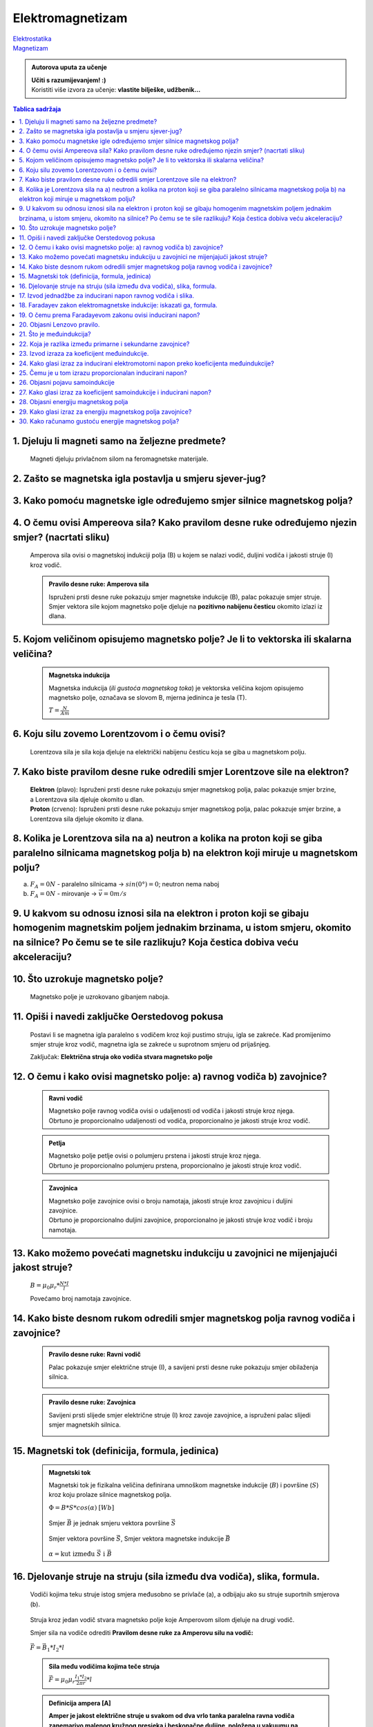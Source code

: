 Elektromagnetizam
=================

.. role:: red
.. role:: green
.. role:: blue
.. raw:: html

    <style>.red{color:red;}.blue{color:blue;}.green{color:green;}</style>

| `Elektrostatika <../elektrostatika/elektrostatika.html>`__
| `Magnetizam <../magnetizam/magnetizam.html>`__

.. admonition:: Autorova uputa za učenje

    | **Učiti s razumijevanjem! :)**
    | Koristiti više izvora za učenje: **vlastite bilješke, udžbenik...**

.. contents:: Tablica sadržaja
  :local:
  :backlinks: none
  :depth: 3


1. Djeluju li magneti samo na željezne predmete?
^^^^^^^^^^^^^^^^^^^^^^^^^^^^^^^^^^^^^^^^^^^^^^^^

  Magneti djeluju privlačnom silom na feromagnetske materijale.

2. Zašto se magnetska igla postavlja u smjeru sjever-jug?
^^^^^^^^^^^^^^^^^^^^^^^^^^^^^^^^^^^^^^^^^^^^^^^^^^^^^^^^^^

3. Kako pomoću magnetske igle određujemo smjer silnice magnetskog polja?
^^^^^^^^^^^^^^^^^^^^^^^^^^^^^^^^^^^^^^^^^^^^^^^^^^^^^^^^^^^^^^^^^^^^^^^^^
  .. image:: oerstedov_pokus.jpg
  
4. O čemu ovisi Ampereova sila? Kako pravilom desne ruke određujemo njezin smjer? (nacrtati sliku)
^^^^^^^^^^^^^^^^^^^^^^^^^^^^^^^^^^^^^^^^^^^^^^^^^^^^^^^^^^^^^^^^^^^^^^^^^^^^^^^^^^^^^^^^^^^^^^^^^^^

  Amperova sila ovisi o magnetskoj indukciji polja (B) u kojem se nalazi vodič, duljini vodiča i jakosti struje (I) kroz vodič.

  .. admonition:: Pravilo desne ruke: Amperova sila

    .. image:: ../magnetizam/pdr_amper.jpg
      :width: 50%
      :align: center
    
    Ispruženi prsti desne ruke pokazuju smjer magnetske indukcije (B), palac pokazuje smjer struje. Smjer vektora sile kojom magnetsko polje djeluje na **pozitivno nabijenu česticu** okomito izlazi iz dlana.

5. Kojom veličinom opisujemo magnetsko polje? Je li to vektorska ili skalarna veličina?
^^^^^^^^^^^^^^^^^^^^^^^^^^^^^^^^^^^^^^^^^^^^^^^^^^^^^^^^^^^^^^^^^^^^^^^^^^^^^^^^^^^^^^^

  .. admonition:: Magnetska indukcija
  
    Magnetska indukcija (*ili gustoća magnetskog toka*) je vektorska veličina kojom opisujemo magnetsko polje, označava se slovom B, mjerna jedininca je tesla (T).

    | :math:`T = \frac{N}{Am}` 

6. Koju silu zovemo Lorentzovom i o čemu ovisi?
^^^^^^^^^^^^^^^^^^^^^^^^^^^^^^^^^^^^^^^^^^^^^^^
  Lorentzova sila je sila koja djeluje na električki nabijenu česticu koja se giba u magnetskom polju.

7. Kako biste pravilom desne ruke odredili smjer Lorentzove sile na elektron?
^^^^^^^^^^^^^^^^^^^^^^^^^^^^^^^^^^^^^^^^^^^^^^^^^^^^^^^^^^^^^^^^^^^^^^^^^^^^^

  .. image:: ../magnetizam/pdr_lorentzovo.jpg
    :width: 50%
    :align: center

  .. image:: elektron.jpg
    :width: 50%
    :align: center
  
  | **Elektron** (plavo): Ispruženi prsti desne ruke pokazuju smjer magnetskog polja, palac pokazuje smjer brzine, a Lorentzova sila djeluje okomito u dlan.
  | **Proton** (crveno): Ispruženi prsti desne ruke pokazuju smjer magnetskog polja, palac pokazuje smjer brzine, a Lorentzova sila djeluje okomito iz dlana.

8. Kolika je Lorentzova sila na a) neutron a kolika na proton koji se giba paralelno silnicama magnetskog polja b) na elektron koji miruje u magnetskom polju?
^^^^^^^^^^^^^^^^^^^^^^^^^^^^^^^^^^^^^^^^^^^^^^^^^^^^^^^^^^^^^^^^^^^^^^^^^^^^^^^^^^^^^^^^^^^^^^^^^^^^^^^^^^^^^^^^^^^^^^^^^^^^^^^^^^^^^^^^^^^^^^^^^^^^^^^^^^^^^^

a) :math:`F_A = 0 N` - paralelno silnicama -> :math:`sin(0°) = 0`; neutron nema naboj
b) :math:`F_A = 0 N` - mirovanje -> :math:`\vec{v} = 0 m/s`   

9. U kakvom su odnosu iznosi sila na elektron i proton koji se gibaju homogenim magnetskim poljem jednakim brzinama, u istom smjeru, okomito na silnice? Po čemu se te sile razlikuju? Koja čestica dobiva veću akceleraciju?
^^^^^^^^^^^^^^^^^^^^^^^^^^^^^^^^^^^^^^^^^^^^^^^^^^^^^^^^^^^^^^^^^^^^^^^^^^^^^^^^^^^^^^^^^^^^^^^^^^^^^^^^^^^^^^^^^^^^^^^^^^^^^^^^^^^^^^^^^^^^^^^^^^^^^^^^^^^^^^^^^^^^^^^^^^^^^^^^^^^^^^^^^^^^^^^^^^^^^^^^^^^^^^^^^^^^^^^^^^^^^

10. Što uzrokuje magnetsko polje?
^^^^^^^^^^^^^^^^^^^^^^^^^^^^^^^^^

  Magnetsko polje je uzrokovano gibanjem naboja. 

11. Opiši i navedi zaključke Oerstedovog pokusa
^^^^^^^^^^^^^^^^^^^^^^^^^^^^^^^^^^^^^^^^^^^^^^^

  .. image:: ../magnetizam/oerstedov1.jpg
  
  Postavi li se magnetna igla paralelno s vodičem kroz koji pustimo struju, igla se zakreće. Kad promijenimo smjer struje kroz vodič, magnetna igla se zakreće u suprotnom smjeru od prijašnjeg.

  Zaključak: **Električna struja oko vodiča stvara magnetsko polje**

12. O čemu i kako ovisi magnetsko polje: a) ravnog vodiča b) zavojnice?
^^^^^^^^^^^^^^^^^^^^^^^^^^^^^^^^^^^^^^^^^^^^^^^^^^^^^^^^^^^^^^^^^^^^^^^

  .. admonition:: Ravni vodič

    | Magnetsko polje ravnog vodiča ovisi o udaljenosti od vodiča i jakosti struje kroz njega.
    | Obrtuno je proporcionalno udaljenosti od vodiča, proporcionalno je jakosti struje kroz vodič.

  .. admonition:: Petlja

    | Magnetsko polje petlje ovisi o polumjeru prstena i jakosti struje kroz njega. 
    | Obrtuno je proporcionalno polumjeru prstena, proporcionalno je jakosti struje kroz vodič.

  .. admonition:: Zavojnica

    | Magnetsko polje zavojnice ovisi o broju namotaja, jakosti struje kroz zavojnicu i duljini zavojnice. 
    | Obrtuno je proporcionalno duljini zavojnice, proporcionalno je jakosti struje kroz vodič i broju namotaja.

13. Kako možemo povećati magnetsku indukciju u zavojnici ne mijenjajući jakost struje?
^^^^^^^^^^^^^^^^^^^^^^^^^^^^^^^^^^^^^^^^^^^^^^^^^^^^^^^^^^^^^^^^^^^^^^^^^^^^^^^^^^^^^^

  :math:`B = \mu_0 \mu_r * \frac{N*I}{l}` 

  Povećamo broj namotaja zavojnice.

14. Kako biste desnom rukom odredili smjer magnetskog polja ravnog vodiča i zavojnice?
^^^^^^^^^^^^^^^^^^^^^^^^^^^^^^^^^^^^^^^^^^^^^^^^^^^^^^^^^^^^^^^^^^^^^^^^^^^^^^^^^^^^^^

  .. admonition:: Pravilo desne ruke: Ravni vodič

    Palac pokazuje smjer električne struje (I), a savijeni prsti desne ruke pokazuju smjer obilaženja silnica.

    .. image:: ../magnetizam/pdr_ravni.jpg
      :width: 50%
      :align: center

  .. admonition:: Pravilo desne ruke: Zavojnica

    Savijeni prsti slijede smjer električne struje (I) kroz zavoje zavojnice, a ispruženi palac slijedi smjer magnetskih silnica.

    .. image:: ../magnetizam/pdr_zavojnica.jpg
      :width: 50%
      :align: center

15. Magnetski tok (definicija, formula, jedinica)
^^^^^^^^^^^^^^^^^^^^^^^^^^^^^^^^^^^^^^^^^^^^^^^^^


  .. admonition:: Magnetski tok

    Magnetski tok je fizikalna veličina definirana umnoškom magnetske indukcije (:math:`B`) i površine (:math:`S`)
    kroz koju prolaze silnice magnetskog polja.

    :math:`\Phi = B * S * cos(\alpha)` :math:`[Wb]` 

    .. figure:: ../magnetizam/magnetski_tok.jpg
       :width: 50%
       :align: center

       :red:`Smjer` :math:`\vec{B}` je jednak :green:`smjeru vektora površine` :math:`\vec{S}`

    .. figure:: ../magnetizam/magnetski_tok2.jpg
      :width: 50%
      :align: center

      :red:`Smjer vektora površine` :math:`\vec{S}`, 
      :blue:`Smjer vektora magnetske indukcije` :math:`\vec{B}` 

    | :math:`\alpha = \text{kut između } \vec{S} \text{ i } \vec{B}` 

16. Djelovanje struje na struju (sila između dva vodiča), slika, formula.
^^^^^^^^^^^^^^^^^^^^^^^^^^^^^^^^^^^^^^^^^^^^^^^^^^^^^^^^^^^^^^^^^^^^^^^^^

  .. figure:: paralelni-vodici.png
    :align: center
    
    Vodiči kojima teku struje istog smjera međusobno se privlače (a), a odbijaju ako su struje suportnih smjerova (b). 

  Struja kroz jedan vodič stvara magnetsko polje koje Amperovom silom djeluje na drugi vodič.

  Smjer sila na vodiče odrediti **Pravilom desne ruke za Amperovu silu na vodič:**

  .. figure:: sile_paralelni-vodici.png
    :align: center

  | :math:`\vec{F} = \vec{B_1} * I_2 * l`

  .. admonition:: Sila među vodičima kojima teče struja
  
    :math:`\vec{F} = \mu_0 \mu_r \frac{I_1*I_2}{2 \pi r} * l`       

  .. admonition:: Definicija ampera [A]
  
    **Amper je jakost električne struje u svakom od dva vrlo tanka paralelna ravna vodiča zanemarivo malenog
    kružnog presjeka i beskonačne duljine, položena u vakuumu na razmaku 1m, koja među vodičima uzrokuje silu** :math:`2*10^{-7}` **njutna po metru duljine.** 

17. Izvod jednadžbe za inducirani napon ravnog vodiča i slika.
^^^^^^^^^^^^^^^^^^^^^^^^^^^^^^^^^^^^^^^^^^^^^^^^^^^^^^^^^^^^^^

  .. image:: inducirani_napon_ravni.png
    :align: center

  Gibanje slobodnih elektrona prema jednom kraju vodiča prestaje kada se sila kojom na njih djeluje električno polje (:math:`F_e = e*E`) izjednači s Lorentzovom silom (:math:`F_L = B * e * v`):

  :math:`e*E = B * e * v`

  Jakost električnog polja između krajeva vodiča zamijeniti sa kvocijentom induciranog elektomotornog napona i duljine vodiča:

  :math:`\frac{\epsilon_i}{l} = B * v`

  .. admonition:: Inducirani elektromotorni napon

    :math:`\epsilon_i = B * l * v`

  .. admonition:: Opći zapis za inducirani elektromotorni napon

    :math:`\epsilon_i = B * l * v * sin(\phi)`

    - :math:`\phi` - kut između smjera brzine i smjera silnica (potječe od Lorentzove sile) 


18. Faradayev zakon elektromagnetske indukcije: iskazati ga, formula.
^^^^^^^^^^^^^^^^^^^^^^^^^^^^^^^^^^^^^^^^^^^^^^^^^^^^^^^^^^^^^^^^^^^^^

  .. admonition:: Faradayev zakon indukcije za ravni vodič

    Inducirani elektromotorni napon proporcionalan je brzini promjene magnetskog toka, a djelovanjem se suprotstavlja uzroku indukcije.

    :math:`\epsilon_i = - \frac{\Delta\Phi}{\Delta t}`

19. O čemu prema Faradayevom zakonu ovisi inducirani napon?
^^^^^^^^^^^^^^^^^^^^^^^^^^^^^^^^^^^^^^^^^^^^^^^^^^^^^^^^^^^

  Prema Faradayevom zakonu inducirani napon ovisi o brzini promjene magnetskog toka.

20. Objasni Lenzovo pravilo.
^^^^^^^^^^^^^^^^^^^^^^^^^^^^

    .. admonition:: Lenzovo pravilo
  
      Pravilo prema kojemu je smjer induciranog napona i struje u zavojnici kroz koju se mijenja magnetski tok uvijek takav da se suprotstavlja promjeni magnetskoga toka kojim je napon induciran.

      ili

      Suprotstavljanje induciranog napona uzroku indukcije.

21. Što je međuindukcija?
^^^^^^^^^^^^^^^^^^^^^^^^^

    Međuindukcija je induciranje elektromotornog napona kada se zavojnica nalazi u blizini druge zavojnice u kojoj se mijenja jakost električne struje.

22. Koja je razlika između primarne i sekundarne zavojnice?
^^^^^^^^^^^^^^^^^^^^^^^^^^^^^^^^^^^^^^^^^^^^^^^^^^^^^^^^^^^

  - zavjonica kroz koju teče struja -> primar (primarna zavojnica)
    
  - zavojnica u kojoj se inducira napon -> sekundar (sekundarna zavojnica)

23. Izvod izraza za koeficijent međuindukcije.
^^^^^^^^^^^^^^^^^^^^^^^^^^^^^^^^^^^^^^^^^^^^^^

  .. admonition:: Koeficijent međuindukcije
  
    :math:`M = \mu_0 \mu_r * N_1 * N_2 * \frac{S}{l}` 

24. Kako glasi izraz za inducirani elektromotorni napon preko koeficijenta međuindukcije?
^^^^^^^^^^^^^^^^^^^^^^^^^^^^^^^^^^^^^^^^^^^^^^^^^^^^^^^^^^^^^^^^^^^^^^^^^^^^^^^^^^^^^^^^^

  :math:`\epsilon_i = -M * \frac{\Delta I}{\Delta t}` 

25. Čemu je u tom izrazu proporcionalan inducirani napon?
^^^^^^^^^^^^^^^^^^^^^^^^^^^^^^^^^^^^^^^^^^^^^^^^^^^^^^^^^

  U tom izrazu, inducirani napon je proporcionalan koeficijentu međuindukcije (:math:`M`) i brzini promjene jakosti struje (:math:`\frac{\Delta I}{\Delta t}`).


26. Objasni pojavu samoindukcije
^^^^^^^^^^^^^^^^^^^^^^^^^^^^^^^^

  Dok zavojnicom teče struja, magnetski tok ima stalnu vrijednost. Prekidanjem strujnog kruga jakost stuje pada na 0, a time i magnetski tok.
  Zbog te promjene magetskog toka na krajevima zavojnice se inducira napon. 

  Napon će se inducirati i pri zatvaranju strujnog kruga, kada struja poteče zavojnicom.

  **Samoindukcija** je induciranje napona između krajeva zavojnice promjenom jakosti struje kroz nju.

27. Kako glasi izraz za koeficijent samoindukcije i inducirani napon?
^^^^^^^^^^^^^^^^^^^^^^^^^^^^^^^^^^^^^^^^^^^^^^^^^^^^^^^^^^^^^^^^^^^^^

  .. admonition:: Koeficijent samoindukcije
  
    :math:`L = \mu_0 \mu_r \frac{N^2 * S}{l}` 

  .. admonition:: Inducirani napon
  
    :math:`\epsilon_i = -L * \frac{\Delta I}{\Delta t}` 

28. Objasni energiju magnetskog polja
^^^^^^^^^^^^^^^^^^^^^^^^^^^^^^^^^^^^^

29. Kako glasi izraz za energiju magnetskog polja zavojnice?
^^^^^^^^^^^^^^^^^^^^^^^^^^^^^^^^^^^^^^^^^^^^^^^^^^^^^^^^^^^^

30. Kako računamo gustoću energije magnetskog polja?
^^^^^^^^^^^^^^^^^^^^^^^^^^^^^^^^^^^^^^^^^^^^^^^^^^^^
